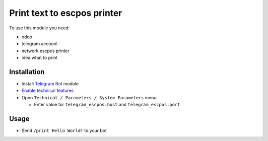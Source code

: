 ==============================
 Print text to escpos printer
==============================

To use this module you need:

* odoo
* telegram account
* network escpos printer
* idea what to print

Installation
============

* Install `Telegram Bot <https://www.odoo.com/apps/modules/10.0/telegram/>`__ module
* `Enable technical features <https://odoo-development.readthedocs.io/en/latest/odoo/usage/technical-features.html>`__
* Open ``Technical / Parameters / System Parameters`` menu.

  * Enter value for ``telegram_escpos.host`` and ``telegram_escpos.port``

Usage
=====

* Send ``/print Hello World!`` to your bot
